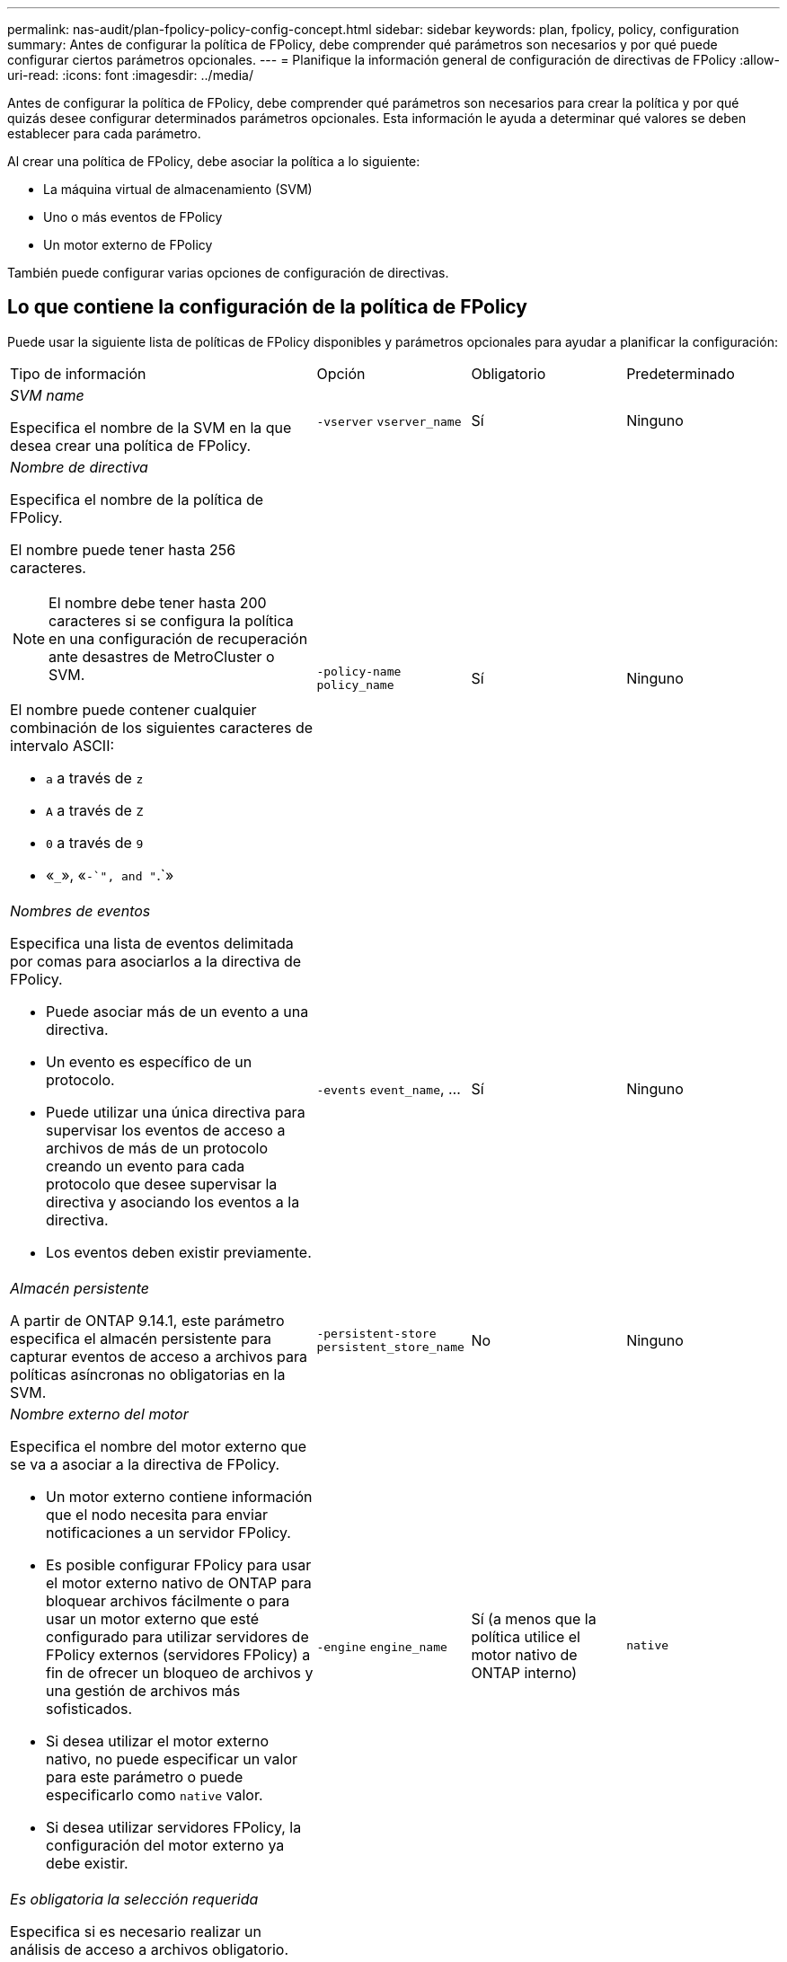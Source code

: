---
permalink: nas-audit/plan-fpolicy-policy-config-concept.html 
sidebar: sidebar 
keywords: plan, fpolicy, policy, configuration 
summary: Antes de configurar la política de FPolicy, debe comprender qué parámetros son necesarios y por qué puede configurar ciertos parámetros opcionales. 
---
= Planifique la información general de configuración de directivas de FPolicy
:allow-uri-read: 
:icons: font
:imagesdir: ../media/


[role="lead"]
Antes de configurar la política de FPolicy, debe comprender qué parámetros son necesarios para crear la política y por qué quizás desee configurar determinados parámetros opcionales. Esta información le ayuda a determinar qué valores se deben establecer para cada parámetro.

Al crear una política de FPolicy, debe asociar la política a lo siguiente:

* La máquina virtual de almacenamiento (SVM)
* Uno o más eventos de FPolicy
* Un motor externo de FPolicy


También puede configurar varias opciones de configuración de directivas.



== Lo que contiene la configuración de la política de FPolicy

Puede usar la siguiente lista de políticas de FPolicy disponibles y parámetros opcionales para ayudar a planificar la configuración:

[cols="40,20,20,20"]
|===


| Tipo de información | Opción | Obligatorio | Predeterminado 


 a| 
_SVM name_

Especifica el nombre de la SVM en la que desea crear una política de FPolicy.
 a| 
`-vserver` `vserver_name`
 a| 
Sí
 a| 
Ninguno



 a| 
_Nombre de directiva_

Especifica el nombre de la política de FPolicy.

El nombre puede tener hasta 256 caracteres.

[NOTE]
====
El nombre debe tener hasta 200 caracteres si se configura la política en una configuración de recuperación ante desastres de MetroCluster o SVM.

====
El nombre puede contener cualquier combinación de los siguientes caracteres de intervalo ASCII:

* `a` a través de `z`
* `A` a través de `Z`
* `0` a través de `9`
* «`_`», «`-`", and "`.`»

 a| 
`-policy-name` `policy_name`
 a| 
Sí
 a| 
Ninguno



 a| 
_Nombres de eventos_

Especifica una lista de eventos delimitada por comas para asociarlos a la directiva de FPolicy.

* Puede asociar más de un evento a una directiva.
* Un evento es específico de un protocolo.
* Puede utilizar una única directiva para supervisar los eventos de acceso a archivos de más de un protocolo creando un evento para cada protocolo que desee supervisar la directiva y asociando los eventos a la directiva.
* Los eventos deben existir previamente.

 a| 
`-events` `event_name`, ...
 a| 
Sí
 a| 
Ninguno



 a| 
_Almacén persistente_

A partir de ONTAP 9.14.1, este parámetro especifica el almacén persistente para capturar eventos de acceso a archivos para políticas asíncronas no obligatorias en la SVM.
 a| 
`-persistent-store` `persistent_store_name`
 a| 
No
 a| 
Ninguno



 a| 
_Nombre externo del motor_

Especifica el nombre del motor externo que se va a asociar a la directiva de FPolicy.

* Un motor externo contiene información que el nodo necesita para enviar notificaciones a un servidor FPolicy.
* Es posible configurar FPolicy para usar el motor externo nativo de ONTAP para bloquear archivos fácilmente o para usar un motor externo que esté configurado para utilizar servidores de FPolicy externos (servidores FPolicy) a fin de ofrecer un bloqueo de archivos y una gestión de archivos más sofisticados.
* Si desea utilizar el motor externo nativo, no puede especificar un valor para este parámetro o puede especificarlo como `native` valor.
* Si desea utilizar servidores FPolicy, la configuración del motor externo ya debe existir.

 a| 
`-engine` `engine_name`
 a| 
Sí (a menos que la política utilice el motor nativo de ONTAP interno)
 a| 
`native`



 a| 
_Es obligatoria la selección requerida_

Especifica si es necesario realizar un análisis de acceso a archivos obligatorio.

* La configuración de tramado obligatoria determina qué acción se realiza en un evento de acceso a archivos en un caso en que todos los servidores principales y secundarios están inactivos o no se recibe respuesta de los servidores FPolicy dentro de un período de tiempo de espera determinado.
* Cuando se define en `true`, se rechazan los eventos de acceso a archivos.
* Cuando se define en `false`, se permiten eventos de acceso a archivos.

 a| 
`-is-mandatory` {`true`|`false`}
 a| 
No
 a| 
`true`



 a| 
_Permitir acceso privilegiado_

Especifica si desea que el servidor FPolicy tenga acceso privilegiado a los archivos y carpetas supervisados mediante una conexión de datos con privilegios.

Si se configura, los servidores FPolicy pueden acceder a archivos desde la raíz de la SVM que contiene los datos supervisados mediante la conexión de datos con privilegios.

Para acceder a los datos con privilegios, se debe tener una licencia de SMB en el clúster y todas las LIF de datos utilizadas para conectarse a los servidores de FPolicy se deben configurar para que tengan `cifs` como uno de los protocolos permitidos.

Si desea configurar la directiva para permitir el acceso con privilegios, también debe especificar el nombre de usuario de la cuenta que desea que el servidor FPolicy utilice para obtener acceso con privilegios.
 a| 
`-allow-privileged-access` {`yes`|`no`}
 a| 
No (a menos que la lectura directa esté habilitada)
 a| 
`no`



 a| 
_Nombre de usuario privilegiado_

Especifica el nombre de usuario de la cuenta que utilizan los servidores FPolicy para el acceso a datos con privilegios.

* El valor de este parámetro debe utilizar el formato "dain\user name".
* Si `-allow-privileged-access` se establece en `no`, se ignorará cualquier valor establecido para este parámetro.

 a| 
`-privileged-user-name` `user_name`
 a| 
No (a menos que el acceso con privilegios esté activado)
 a| 
Ninguno



 a| 
_Permitir passThrough-read_

Especifica si los servidores FPolicy pueden proporcionar servicios de lectura de paso a través para los archivos que los servidores FPolicy han archivado en almacenamiento secundario (archivos sin conexión):

* La lectura mediante paso es una forma de leer datos de archivos sin conexión sin restaurar los datos en el almacenamiento primario.
+
La lectura tras paso reduce las latencias de respuesta, ya que no es necesario recuperar los archivos en el almacenamiento principal antes de responder a la solicitud de lectura. Además, la lectura tras paso optimiza la eficiencia del almacenamiento, ya que elimina la necesidad de consumir espacio de almacenamiento primario con archivos que se recuperan únicamente para satisfacer las solicitudes de lectura.

* Cuando se habilita, los servidores FPolicy proporcionan los datos para el archivo a través de un canal de datos privilegiado independiente abierto específicamente para lecturas de paso a través.
* Si desea configurar passthrough-read, la directiva también debe configurarse para permitir el acceso privilegiado.

 a| 
`-is-passthrough-read-enabled` {`true`|`false`}
 a| 
No
 a| 
`false`

|===